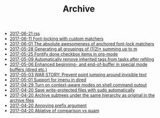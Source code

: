 #+TITLE: Archive

   + [[file:rss.org][2017-06-21 rss]]
   + [[file:2017-06-11-Font-locking-with-custom-matchers.org][2017-06-11 Font-locking with custom matchers]]
   + [[file:2017-06-01-The-absolute-awesomeness-of-anchored-font-lock-matchers.org][2017-06-01 The absolute awesomeness of anchored font-lock matchers]]
   + [[file:2017-05-28-Generating-all-groupings-of-(1|2)*-summing-up-to-m.org][2017-05-28 Generating all groupings of (1|2)* summing up to m]]
   + [[file:2017-05-25-Fontify-done-checkbox-items-in-org-mode.org][2017-05-25 Fontify done checkbox items in org-mode]]
   + [[file:2017-05-09-Automatically-remove-inherited-tags-from-tasks-after-refiling.org][2017-05-09 Automatically remove inherited tags from tasks after refiling]]
   + [[file:2017-05-06-Enhanced-beginning--and-end-of-buffer-in-special-mode-buffers-(dired-etc.).org][2017-05-06 Enhanced beginning- and end-of-buffer in special mode buffers (dired etc.)]]
   + [[file:2017-05-03-WAR-STORY:-Prevent-point-jumping-around-invisible-text.org][2017-05-03 WAR STORY: Prevent point jumping around invisible text]]
   + [[file:2017-05-01-Support-for-imenu-in-dired.org][2017-05-01 Support for imenu in dired]]
   + [[file:2017-04-29-Turn-on-context-aware-modes-on-shell-command-output.org][2017-04-29 Turn on context-aware modes on shell command output]]
   + [[file:2017-04-20-Save-write-protected-files-with-sudo-automatically.org][2017-04-20 Save write-protected files with sudo automatically]]
   + [[file:2017-04-20-Archive-subtrees-under-the-same-hierarchy-as-original-in-the-archive-files.org][2017-04-20 Archive subtrees under the same hierarchy as original in the archive files]]
   + [[file:2017-04-20-Annoying-prefix-argument.org][2017-04-20 Annoying prefix argument]]
   + [[file:2017-04-20-Ablative-of-comparison-vs-quam.org][2017-04-20 Ablative of comparison vs quam]]
